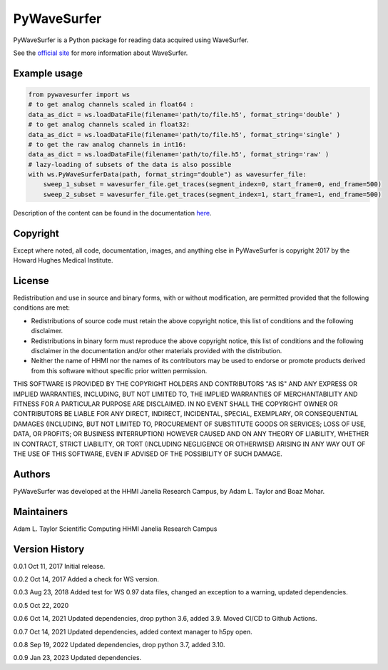 PyWaveSurfer
============


|Build Status| |PyPI version| |Updates| |Cover|


PyWaveSurfer is a Python package for reading data acquired using WaveSurfer.


See the `official site <http://wavesurfer.janelia.org/>`_ for more information about WaveSurfer.


Example usage
-------------

.. code-block:: python

    from pywavesurfer import ws
    # to get analog channels scaled in float64 :
    data_as_dict = ws.loadDataFile(filename='path/to/file.h5', format_string='double' )
    # to get analog channels scaled in float32:
    data_as_dict = ws.loadDataFile(filename='path/to/file.h5', format_string='single' )
    # to get the raw analog channels in int16:
    data_as_dict = ws.loadDataFile(filename='path/to/file.h5', format_string='raw' )
    # lazy-loading of subsets of the data is also possible
    with ws.PyWaveSurferData(path, format_string="double") as wavesurfer_file:
        sweep_1_subset = wavesurfer_file.get_traces(segment_index=0, start_frame=0, end_frame=500)
        sweep_2_subset = wavesurfer_file.get_traces(segment_index=1, start_frame=1, end_frame=500)

Description of the content can be found in the documentation
`here <https://wavesurfer.janelia.org/manual-0.945/index.html#reading-acquired-data>`_.

Copyright
---------

Except where noted, all code, documentation, images, and anything else
in PyWaveSurfer is copyright 2017 by the Howard Hughes Medical 
Institute.


License
-------

Redistribution and use in source and binary forms, with or without
modification, are permitted provided that the following conditions are
met:

* Redistributions of source code must retain the above copyright
  notice, this list of conditions and the following disclaimer.

* Redistributions in binary form must reproduce the above copyright
  notice, this list of conditions and the following disclaimer in the
  documentation and/or other materials provided with the distribution.

* Neither the name of HHMI nor the names of its contributors may be
  used to endorse or promote products derived from this software
  without specific prior written permission.

THIS SOFTWARE IS PROVIDED BY THE COPYRIGHT HOLDERS AND CONTRIBUTORS
"AS IS" AND ANY EXPRESS OR IMPLIED WARRANTIES, INCLUDING, BUT NOT
LIMITED TO, THE IMPLIED WARRANTIES OF MERCHANTABILITY AND FITNESS FOR
A PARTICULAR PURPOSE ARE DISCLAIMED. IN NO EVENT SHALL THE COPYRIGHT
OWNER OR CONTRIBUTORS BE LIABLE FOR ANY DIRECT, INDIRECT, INCIDENTAL,
SPECIAL, EXEMPLARY, OR CONSEQUENTIAL DAMAGES (INCLUDING, BUT NOT
LIMITED TO, PROCUREMENT OF SUBSTITUTE GOODS OR SERVICES; LOSS OF USE,
DATA, OR PROFITS; OR BUSINESS INTERRUPTION) HOWEVER CAUSED AND ON ANY
THEORY OF LIABILITY, WHETHER IN CONTRACT, STRICT LIABILITY, OR TORT
(INCLUDING NEGLIGENCE OR OTHERWISE) ARISING IN ANY WAY OUT OF THE USE
OF THIS SOFTWARE, EVEN IF ADVISED OF THE POSSIBILITY OF SUCH DAMAGE.


Authors
-------

PyWaveSurfer was developed at the HHMI Janelia Research Campus, by 
Adam L. Taylor and Boaz Mohar.


Maintainers
-----------

Adam L. Taylor 
Scientific Computing
HHMI Janelia Research Campus


Version History
---------------

0.0.1    Oct 11, 2017    Initial release.

0.0.2    Oct 14, 2017    Added a check for WS version.

0.0.3    Aug 23, 2018    Added test for WS 0.97 data files, changed an exception to a warning, updated dependencies.

0.0.5    Oct 22, 2020  

0.0.6    Oct 14, 2021 Updated dependencies, drop python 3.6, added 3.9. Moved CI/CD to Github Actions.

0.0.7    Oct 14, 2021 Updated dependencies, added context manager to h5py open.

0.0.8    Sep 19, 2022 Updated dependencies, drop python 3.7, added 3.10.

0.0.9    Jan 23, 2023 Updated dependencies.

.. |Updates| image:: https://pyup.io/repos/github/JaneliaSciComp/PyWaveSurfer/shield.svg
   :target: https://pyup.io/repos/github/JaneliaSciComp/PyWaveSurfer/
.. |Build Status| image:: https://github.com/JaneliaSciComp/PyWaveSurfer/actions/workflows/main.yml/badge.svg
   :target: https://github.com/JaneliaSciComp/PyWaveSurfer/actions/workflows/main.yml
.. |PyPI version| image:: https://badge.fury.io/py/pywavesurfer.svg
   :target: https://badge.fury.io/py/pywavesurfer
.. |Cover| image:: https://coveralls.io/repos/github/JaneliaSciComp/PyWaveSurfer/badge.svg?branch=master
   :target: https://coveralls.io/github/JaneliaSciComp/PyWaveSurfer?branch=master
